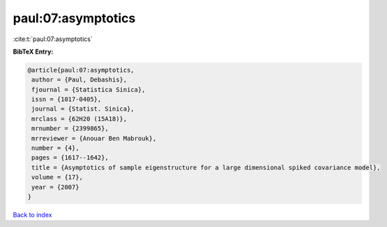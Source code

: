 paul:07:asymptotics
===================

:cite:t:`paul:07:asymptotics`

**BibTeX Entry:**

.. code-block:: bibtex

   @article{paul:07:asymptotics,
    author = {Paul, Debashis},
    fjournal = {Statistica Sinica},
    issn = {1017-0405},
    journal = {Statist. Sinica},
    mrclass = {62H20 (15A18)},
    mrnumber = {2399865},
    mrreviewer = {Anouar Ben Mabrouk},
    number = {4},
    pages = {1617--1642},
    title = {Asymptotics of sample eigenstructure for a large dimensional spiked covariance model},
    volume = {17},
    year = {2007}
   }

`Back to index <../By-Cite-Keys.html>`_
